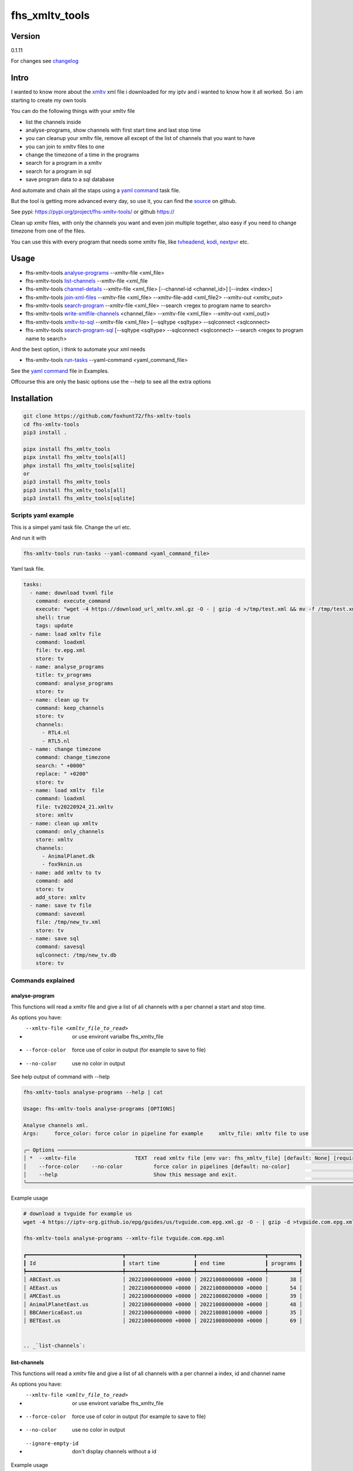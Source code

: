 ===============
fhs_xmltv_tools
===============

Version
-------

0.1.11

For changes see changelog_

.. _changelog: https://github.com/foxhunt72/fhs-xmltv-tools/blob/main/CHANGELOG.md

Intro
-----

I wanted to know more about the xmltv_ xml file i downloaded for my iptv and i wanted to know how it all worked.
So i am starting to create my own tools

You can do the following things with your xmltv file

- list the channels inside
- analyse-programs, show channels with first start time and last stop time
- you can cleanup your xmltv file, remove all except of the list of channels that you want to have
- you can join to xmltv files to one
- change the timezone of a time in the programs
- search for a program in a xmltv
- search for a program in sql
- save program data to a sql database

And automate and chain all the staps using a `yaml command`_ task file.

But the tool is getting more advanced every day, so use it, you can find the source_ on github.

See pypi: https://pypi.org/project/fhs-xmltv-tools/ or github https://

Clean up xmltv files, with only the channels you want and even join multiple together,
also easy if you need to change timezone from one of the files.

You can use this with every program that needs some xmltv file, like tvheadend_, kodi_, nextpvr_ etc.




.. _xmltv: http://wiki.xmltv.org
.. _tvheadend: https://tvheadend.org
.. _kodi: https://kodi.tv
.. _nextpvr: https://www.nextpvr.com
.. _source: https://github.com/foxhunt72/fhs-xmltv-tools


Usage
-----

- fhs-xmltv-tools `analyse-programs`_ --xmltv-file <xml_file>
- fhs-xmltv-tools `list-channels`_ --xmltv-file <xml_file
- fhs-xmltv-tools `channel-details`_ --xmltv-file <xml_file> [--channel-id <channel_id>] [--index <index>]
- fhs-xmltv-tools `join-xml-files`_ --xmltv-file <xml_file> --xmltv-file-add <xml_file2> --xmltv-out <xmltv_out>
- fhs-xmltv-tools `search-program`_ --xmltv-file <xml_file> --search <regex to program name to search>
- fhs-xmltv-tools `write-xmlfile-channels`_ <channel_file> --xmltv-file <xml_file> --xmltv-out <xml_out)>
- fhs-xmltv-tools `xmltv-to-sql`_ --xmltv-file <xml_file> [--sqltype <sqltype> --sqlconnect <sqlconnect>
- fhs-xmltv-tools `search-program-sql`_  [--sqltype <sqltype> --sqlconnect <sqlconnect> --search <regex to program name to search>

And the best option, i think to automate your xml needs

- fhs-xmltv-tools `run-tasks`_ --yaml-command <yaml_command_file>

See the `yaml command`_ file in Examples.

Offcourse this are only the basic options use the --help to see all the extra options

.. _`example-proef`:

Installation
------------

.. code-block:: bash

  git clone https://github.com/foxhunt72/fhs-xmltv-tools
  cd fhs-xmltv-tools
  pip3 install .

  pipx install fhs_xmltv_tools
  pipx install fhs_xmltv_tools[all]
  phpx install fhs_xmltv_tools[sqlite]
  or
  pip3 install fhs_xmltv_tools
  pip3 install fhs_xmltv_tools[all]
  pip3 install fhs_xmltv_tools[sqlite]

Scripts yaml example
~~~~~~~~~~~~~~~~~~~~

.. _`yaml command`:

This is a simpel yaml task file.
Change the url etc.

And run it with

.. code-block:: bash
   
   fhs-xmltv-tools run-tasks --yaml-command <yaml_command_file>

Yaml task file.


.. code-block:: yaml

  tasks:
    - name: download tvxml file
      command: execute_command
      execute: "wget -4 https://download_url_xmltv.xml.gz -O - | gzip -d >/tmp/test.xml && mv -f /tmp/test.xml tv.epg.xml"
      shell: true
      tags: update
    - name: load xmltv file
      command: loadxml
      file: tv.epg.xml
      store: tv
    - name: analyse_programs
      title: tv_programs
      command: analyse_programs
      store: tv
    - name: clean up tv
      command: keep_channels
      store: tv
      channels:
        - RTL4.nl
        - RTL5.nl
    - name: change timezone
      command: change_timezone
      search: " +0000"
      replace: " +0200"
      store: tv
    - name: load xmltv  file
      command: loadxml
      file: tv20220924_21.xmltv
      store: xmltv
    - name: clean up xmltv
      command: only_channels
      store: xmltv
      channels:
        - AnimalPlanet.dk
        - fox9knin.us
    - name: add xmltv to tv
      command: add
      store: tv
      add_store: xmltv
    - name: save tv file
      command: savexml
      file: /tmp/new_tv.xml
      store: tv
    - name: save sql
      command: savesql
      sqlconnect: /tmp/new_tv.db
      store: tv

Commands explained
~~~~~~~~~~~~~~~~~~

.. _`analyse-programs`:

analyse-program
***************

This functions will read a xmltv file and give a list of all channels with a per channel a start and stop time.

As options you have:

- --xmltv-file <xmltv_file_to_read>    or use environt varialbe   fhs_xmltv_file
- --force-color                        force use of color in output (for example to save to file)
- --no-color                           use no color in output

See help output of command with --help

.. code-block:: bash

 fhs-xmltv-tools analyse-programs --help | cat
                                                                                                                                                                                    
 Usage: fhs-xmltv-tools analyse-programs [OPTIONS]                                                                                                                                  
                                                                                                                                                                                    
 Analyse channels xml.                                                                                                                                                              
 Args:     force_color: force color in pipeline for example     xmltv_file: xmltv file to use                                                                                       
                                                                                                                                                                                    
 ╭─ Options ────────────────────────────────────────────────────────────────────────────────────────────────────────────────────────────────────────────────────────────────────────╮
 │ *  --xmltv-file                   TEXT  read xmltv file [env var: fhs_xmltv_file] [default: None] [required]                                                                     │
 │    --force-color    --no-color          force color in pipelines [default: no-color]                                                                                             │
 │    --help                               Show this message and exit.                                                                                                              │
 ╰──────────────────────────────────────────────────────────────────────────────────────────────────────────────────────────────────────────────────────────────────────────────────╯

Example usage

.. code-block:: bash

  # download a tvguide for example us
  wget -4 https://iptv-org.github.io/epg/guides/us/tvguide.com.epg.xml.gz -O - | gzip -d >tvguide.com.epg.xml

  fhs-xmltv-tools analyse-programs --xmltv-file tvguide.com.epg.xml
  
  ┏━━━━━━━━━━━━━━━━━━━━━━━━━━━━━━━┳━━━━━━━━━━━━━━━━━━━━━━┳━━━━━━━━━━━━━━━━━━━━━━┳━━━━━━━━━━┓
  ┃ Id                            ┃ start time           ┃ end time             ┃ programs ┃
  ┡━━━━━━━━━━━━━━━━━━━━━━━━━━━━━━━╇━━━━━━━━━━━━━━━━━━━━━━╇━━━━━━━━━━━━━━━━━━━━━━╇━━━━━━━━━━┩
  │ ABCEast.us                    │ 20221006000000 +0000 │ 20221008000000 +0000 │       38 │
  │ AEEast.us                     │ 20221006000000 +0000 │ 20221008000000 +0000 │       54 │
  │ AMCEast.us                    │ 20221006000000 +0000 │ 20221008020000 +0000 │       39 │
  │ AnimalPlanetEast.us           │ 20221006000000 +0000 │ 20221008000000 +0000 │       48 │
  │ BBCAmericaEast.us             │ 20221006000000 +0000 │ 20221008010000 +0000 │       35 │
  │ BETEast.us                    │ 20221006000000 +0000 │ 20221008000000 +0000 │       69 │
  

  .. _`list-channels`:


list-channels
*************
  
This functions will read a xmltv file and give a list of all channels with a per channel a index, id and channel name

As options you have:

- --xmltv-file <xmltv_file_to_read>    or use environt varialbe   fhs_xmltv_file
- --force-color                        force use of color in output (for example to save to file)
- --no-color                           use no color in output
- --ignore-empty-id                    don't display channels without a id

Example usage

.. code-block:: bash

  # download a tvguide for example us
  wget -4 https://iptv-org.github.io/epg/guides/us/tvguide.com.epg.xml.gz -O - | gzip -d >tvguide.com.epg.xml

  fhs-xmltv-tools list-channels --xmltv-file tvguide.com.epg.xml
  ┏━━━━━━━┳━━━━━━━━━━━━━━━━━━━━━━━━━━━━━━━┳━━━━━━━━━━━━━━━━━━━━━━━━━━━━━━┓
  ┃ Index ┃ Id                            ┃ Channel                      ┃
  ┡━━━━━━━╇━━━━━━━━━━━━━━━━━━━━━━━━━━━━━━━╇━━━━━━━━━━━━━━━━━━━━━━━━━━━━━━┩
  │     1 │ ABCEast.us                    │ ABC East                     │
  │     2 │ AEEast.us                     │ A&E East                     │
  │     3 │ AMCEast.us                    │ AMC East                     │
  │     4 │ AnimalPlanetEast.us           │ Animal Planet East           │
  │     5 │ BBCAmericaEast.us             │ BBC America East             │
  │     6 │ BETEast.us                    │ BET East                     │
  │     7 │ BravoEast.us                  │ Bravo East                   │


  .. _`channel-details`:


channel-details
***************
  
List the channel info from a xmltv file

As options you have:

- --xmltv-file <xmltv_file_to_read>    or use environt varialbe   fhs_xmltv_file
- --index <indexnr>                    display the channel with index nr, see output of `list-channels`_
- --channelid                          display the channel with channel id, see output of `list-channels`_



Example usage

.. code-block:: bash

  # download a tvguide for example us
  wget -4 https://iptv-org.github.io/epg/guides/us/tvguide.com.epg.xml.gz -O - | gzip -d >tvguide.com.epg.xml

  fhs-xmltv-tools channel-details --xmltv-file tvguide.com.epg.xml --index 1
  Channel(display_name=[DisplayName(content=['ABC East'], lang=None)],
        icon=[Icon(src='https://upload.wikimedia.org/wikipedia/commons/thumb/2/2f/ABC-2021-LOGO.svg/512px-ABC-2021-LOGO.svg.png',
                   width=None,
                   height=None)],
        url=['https://tvguide.com'],
        id='ABCEast.us')

.. _`join-xml-files`:

join-xml-files
**************

Join 2 xml files to one xml file.

As options you have

.. code-block:: bash

  fhs-xmltv-tools join-xml-files --help
                                                                                                           
  Usage: fhs-xmltv-tools join-xml-files [OPTIONS]                                                           
                                                                                                           
   Join 2 xml files and write them out as 1 xml.                                                             
   Args:     xmltv_file: xmltv file to use     xmltv_file_add: xmltv file to use     xmltv_out: write xmltv  
   file     force_color: force color in pipeline for example                                                 
                                                                                                           
  ╭─ Options ───────────────────────────────────────────────────────────────────────────────────────────────╮
  │ *  --xmltv-file                      TEXT  read xmltv file [env var: fhs_xmltv_file] [default: None]    │
  │                                            [required]                                                   │
  │ *  --xmltv-file-add                  TEXT  read xmltv file [env var: fhs_xmltv_file] [default: None]    │
  │                                            [required]                                                   │
  │ *  --xmltv-out                       TEXT  write xmltv file [env var: fhs_xmltv_out] [default: None]    │
  │                                            [required]                                                   │
  │    --force-color       --no-color          force color in pipelines [default: no-color]                 │
  │    --help                                  Show this message and exit.                                  │
  ╰─────────────────────────────────────────────────────────────────────────────────────────────────────────╯

As a example

.. code-block:: bash

 # download a tvguide for example us
 wget -4 https://iptv-org.github.io/epg/guides/us/tvguide.com.epg.xml.gz -O - | gzip -d >tvguide.com.epg.xml
 wget -4 https://iptv-org.github.io/epg/guides/yt/canalplus-reunion.com.epg.xml.gz -O - | gzip -d >canalplus-reunion.com.epg.xml
  
 fhs-xmltv-tools join-xml-files --xmltv-file tvguide.com.epg.xml --xmltv-file-add canalplus-reunion.com.epg.xml --xmltv-out out.xml
 
.. _`search-program`:
 
search-program
************** 

Search a program in a xmltv-file

.. code-block:: bash

 fhs-xmltv-tools search-program --help
                                                                                                           
 Usage: fhs-xmltv-tools search-program [OPTIONS]                                                           
                                                                                                           
 Search program in xml.                                                                                    
 Args:     search: string or regex to search     force_color: force color in pipeline for example          
 force_case: normal search is case insensitive but with this option force case sensitive     xmltv_file:   
 xmltv file to use                                                                                         
                                                                                                           
╭─ Options ───────────────────────────────────────────────────────────────────────────────────────────────╮
│ *  --search                                TEXT  regex search [default: None] [required]                │
│ *  --xmltv-file                            TEXT  read xmltv file [env var: fhs_xmltv_file]              │
│                                                  [default: None] [required]                             │
│    --force-color             --no-color          force color in pipelines [default: no-color]           │
│    --force-case-sensitive                                                                               │
│    --help                                        Show this message and exit.                            │
╰─────────────────────────────────────────────────────────────────────────────────────────────────────────╯

.. _`write-xmlfile-channels`:

write-xmlfile-channels
**********************

Cleanup xmltv file by only writing the channels to a new files that you listed in a file.

.. code-block:: bash

 fhs-xmltv-tools write-xmlfile-channels --help                                                                                                           
 Usage: fhs-xmltv-tools write-xmlfile-channels [OPTIONS] CHANNEL_FILE                                      
                                                                                                           
 Write xmlfile with only used channels to xml.                                                             
 Args:     channel_file: file with channels one per line     xmltv_file: xmltv file to use     xmltv_out:  
 write xmltv file     force_color: force color in pipeline for example                                     
                                                                                                           
 ╭─ Arguments ─────────────────────────────────────────────────────────────────────────────────────────────╮
 │ *    channel_file      TEXT  [default: None] [required]                                                 │
 ╰─────────────────────────────────────────────────────────────────────────────────────────────────────────╯
 ╭─ Options ───────────────────────────────────────────────────────────────────────────────────────────────╮
 │ *  --xmltv-file                   TEXT  read xmltv file [env var: fhs_xmltv_file] [default: None]       │
 │                                         [required]                                                      │
 │ *  --xmltv-out                    TEXT  write xmltv file [env var: fhs_xmltv_out] [default: None]       │
 │                                         [required]                                                      │
 │    --force-color    --no-color          force color in pipelines [default: no-color]                    │
 │    --help                               Show this message and exit.                                     │
 ╰─────────────────────────────────────────────────────────────────────────────────────────────────────────╯

channel_file is a text one with one channel id on every line

.. _`run-tasks`:

run-tasks
*********

Running all the automation you want for xmltv files, task for task using a 

Usage:

.. code-block:: bash

 fhs-xmltv-tools run-tasks --help
                                                                                                                              
 Usage: fhs-xmltv-tools run-tasks [OPTIONS]                                                                                   
                                                                                                                              
 Run tasks in yaml file.                                                                                                      
 Args:     yaml_command: xmltv file to use     force_color: force color in pipeline for example     include_tag: tags from    
 task to include     exclude_tag: exclude tasks with this tag                                                                 
                                                                                                                              
 ╭─ Options ──────────────────────────────────────────────────────────────────────────────────────────────────────────────────╮
 │ *  --yaml-command                  TEXT  read yaml file [env var: fhs_xmltv_yaml] [default: None] [required]               │
 │    --force-color     --no-color          force color in pipelines [default: no-color]                                      │
 │    --include-tag                   TEXT  [default: None]                                                                   │
 │    --exclude-tag                   TEXT  [default: None]                                                                   │
 │    --help                                Show this message and exit.                                                       │
 ╰────────────────────────────────────────────────────────────────────────────────────────────────────────────────────────────╯


.. _`xmltv-to-sql`:

save-xmlfile-to-sql
********************

Write the program data to a sql locaton (like sqlite), that way you can search in programs
for longer times, the search options will come soon.

.. code-block:: bash

 fhs-xmltv-tools xmltv-to-sql --help                                                                                                           
 Usage: fhs-xmltv-tools xmltv-to-sql [OPTIONS]

 Xmltv to sql (using sqlalchemy).
 Args:     force_color: force color in pipeline for example     xmltv_file: xmltv file to use
 sqltype: sqltype type sqlite or sqlalchemy     sqlconnect: connect string, this is the filepath is
 using sqltype = sqlite

 ╭─ Options ─────────────────────────────────────────────────────────────────────────────────────────────╮
 │ *  --xmltv-file                   TEXT  read xmltv file [env var: fhs_xmltv_file] [default: None]     │
 │                                         [required]                                                    │
 │    --sqltype                      TEXT  sqltype for now, (default) sqlite or sqlalchemy               │
 │                                         [default: sqlite]                                             │
 │ *  --sqlconnect                   TEXT  sqlconnect how to connect. [default: None] [required]         │
 │    --force-color    --no-color          force color in pipelines [default: no-color]                  │
 │    --help                               Show this message and exit.                                   │
 ╰───────────────────────────────────────────────────────────────────────────────────────────────────────╯


sqlconnect is the file name if using sqlite

.. _`search-program-sql`:

search-program-sql
******************

Search a program in a sql datebase.


You can find a example yaml_ file in the source and also some extra documentation in the examples_ directory.

.. _yaml: https://github.com/foxhunt72/fhs-xmltv-tools/raw/main/Examples/tasks_example.yml
.. _examples: https://github.com/foxhunt72/fhs-xmltv-tools/tree/main/Examples

Requirements
^^^^^^^^^^^^
- typer[all]
- py-xmltv
- pyyaml




Compatibility
-------------


Licence
-------
MIT Licencse

Authors
-------
Richard de Vos

`fhs_xmltv_tools` was written by `Richard de Vos <rdevos72@gmail.com>`_.
